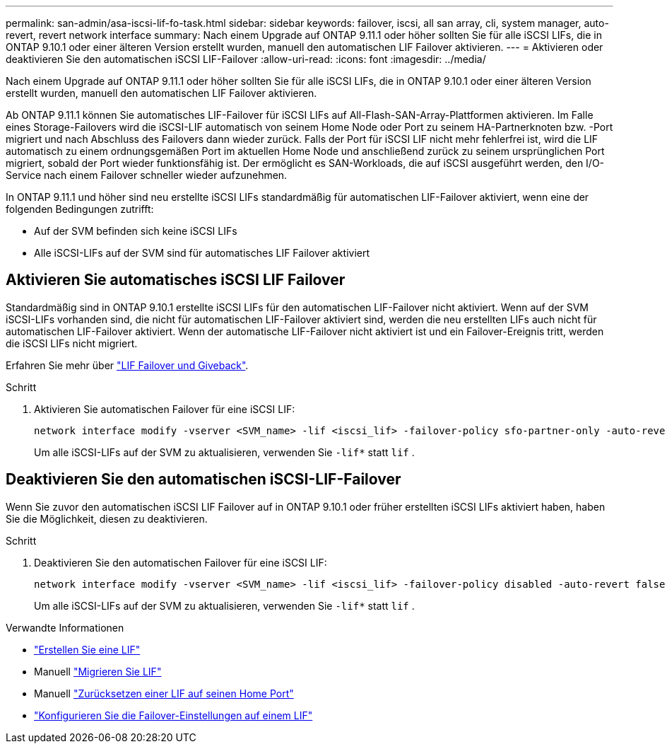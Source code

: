 ---
permalink: san-admin/asa-iscsi-lif-fo-task.html 
sidebar: sidebar 
keywords: failover, iscsi, all san array, cli, system manager, auto-revert, revert network interface 
summary: Nach einem Upgrade auf ONTAP 9.11.1 oder höher sollten Sie für alle iSCSI LIFs, die in ONTAP 9.10.1 oder einer älteren Version erstellt wurden, manuell den automatischen LIF Failover aktivieren. 
---
= Aktivieren oder deaktivieren Sie den automatischen iSCSI LIF-Failover
:allow-uri-read: 
:icons: font
:imagesdir: ../media/


[role="lead"]
Nach einem Upgrade auf ONTAP 9.11.1 oder höher sollten Sie für alle iSCSI LIFs, die in ONTAP 9.10.1 oder einer älteren Version erstellt wurden, manuell den automatischen LIF Failover aktivieren.

Ab ONTAP 9.11.1 können Sie automatisches LIF-Failover für iSCSI LIFs auf All-Flash-SAN-Array-Plattformen aktivieren. Im Falle eines Storage-Failovers wird die iSCSI-LIF automatisch von seinem Home Node oder Port zu seinem HA-Partnerknoten bzw. -Port migriert und nach Abschluss des Failovers dann wieder zurück. Falls der Port für iSCSI LIF nicht mehr fehlerfrei ist, wird die LIF automatisch zu einem ordnungsgemäßen Port im aktuellen Home Node und anschließend zurück zu seinem ursprünglichen Port migriert, sobald der Port wieder funktionsfähig ist. Der ermöglicht es SAN-Workloads, die auf iSCSI ausgeführt werden, den I/O-Service nach einem Failover schneller wieder aufzunehmen.

In ONTAP 9.11.1 und höher sind neu erstellte iSCSI LIFs standardmäßig für automatischen LIF-Failover aktiviert, wenn eine der folgenden Bedingungen zutrifft:

* Auf der SVM befinden sich keine iSCSI LIFs
* Alle iSCSI-LIFs auf der SVM sind für automatisches LIF Failover aktiviert




== Aktivieren Sie automatisches iSCSI LIF Failover

Standardmäßig sind in ONTAP 9.10.1 erstellte iSCSI LIFs für den automatischen LIF-Failover nicht aktiviert. Wenn auf der SVM iSCSI-LIFs vorhanden sind, die nicht für automatischen LIF-Failover aktiviert sind, werden die neu erstellten LIFs auch nicht für automatischen LIF-Failover aktiviert. Wenn der automatische LIF-Failover nicht aktiviert ist und ein Failover-Ereignis tritt, werden die iSCSI LIFs nicht migriert.

Erfahren Sie mehr über link:../networking/configure_lifs_cluster_administrators_only_overview.html#lif-failover-and-giveback["LIF Failover und Giveback"].

.Schritt
. Aktivieren Sie automatischen Failover für eine iSCSI LIF:
+
[source, cli]
----
network interface modify -vserver <SVM_name> -lif <iscsi_lif> -failover-policy sfo-partner-only -auto-revert true
----
+
Um alle iSCSI-LIFs auf der SVM zu aktualisieren, verwenden Sie `-lif*` statt `lif` .





== Deaktivieren Sie den automatischen iSCSI-LIF-Failover

Wenn Sie zuvor den automatischen iSCSI LIF Failover auf in ONTAP 9.10.1 oder früher erstellten iSCSI LIFs aktiviert haben, haben Sie die Möglichkeit, diesen zu deaktivieren.

.Schritt
. Deaktivieren Sie den automatischen Failover für eine iSCSI LIF:
+
[source, cli]
----
network interface modify -vserver <SVM_name> -lif <iscsi_lif> -failover-policy disabled -auto-revert false
----
+
Um alle iSCSI-LIFs auf der SVM zu aktualisieren, verwenden Sie `-lif*` statt `lif` .



.Verwandte Informationen
* link:../networking/create_a_lif.html["Erstellen Sie eine LIF"]
* Manuell link:../networking/migrate_a_lif.html["Migrieren Sie LIF"]
* Manuell link:../networking/revert_a_lif_to_its_home_port.html["Zurücksetzen einer LIF auf seinen Home Port"]
* link:../networking/configure_failover_settings_on_a_lif.html["Konfigurieren Sie die Failover-Einstellungen auf einem LIF"]

